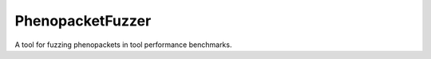 =================
PhenopacketFuzzer
=================

|DocumentationStatus|_
|JavaCIWithMaven|_
|GithubReleases|_

A tool for fuzzing phenopackets in tool performance benchmarks.






.. |JavaCIWithMaven| image:: https://github.com/monarch-initiative/PhenopacketFuzzer/workflows/Java%20CI%20with%20Maven/badge.svg
.. _JavaCIWithMaven: https://github.com/monarch-initiative/PhenopacketFuzzer/actions/workflows/maven.yml

.. |GithubReleases| image:: https://img.shields.io/github/release/monarch-initiative/PhenopacketFuzzer.svg
.. _GithubReleases: https://github.com/monarch-initiative/PhenopacketFuzzer/releases

.. |DocumentationStatus| image:: https://readthedocs.org/projects/phenopacket-fuzzer/badge/?version=main
.. _DocumentationStatus: https://phenopacket-fuzzer.readthedocs.io/en/latest/?badge=main

